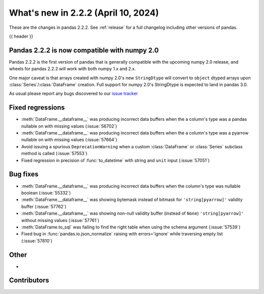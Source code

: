 .. _whatsnew_222:

What's new in 2.2.2 (April 10, 2024)
---------------------------------------

These are the changes in pandas 2.2.2. See :ref:`release` for a full changelog
including other versions of pandas.

{{ header }}

.. ---------------------------------------------------------------------------

.. _whatsnew_220.np2_compat:

Pandas 2.2.2 is now compatible with numpy 2.0
~~~~~~~~~~~~~~~~~~~~~~~~~~~~~~~~~~~~~~~~~~~~~

Pandas 2.2.2 is the first version of pandas that is generally compatible with the upcoming
numpy 2.0 release, and wheels for pandas 2.2.2 will work with both numpy 1.x and 2.x.

One major caveat is that arrays created with numpy 2.0's new ``StringDtype`` will convert
to ``object`` dtyped arrays upon :class:`Series`/:class:`DataFrame` creation.
Full support for numpy 2.0's StringDtype is expected to land in pandas 3.0.

As usual please report any bugs discovered to our `issue tracker <https://github.com/pandas-dev/pandas/issues/new/choose>`_

.. _whatsnew_222.regressions:

Fixed regressions
~~~~~~~~~~~~~~~~~
- :meth:`DataFrame.__dataframe__` was producing incorrect data buffers when the a column's type was a pandas nullable on with missing values (:issue:`56702`)
- :meth:`DataFrame.__dataframe__` was producing incorrect data buffers when the a column's type was a pyarrow nullable on with missing values (:issue:`57664`)
- Avoid issuing a spurious ``DeprecationWarning`` when a custom :class:`DataFrame` or :class:`Series` subclass method is called (:issue:`57553`)
- Fixed regression in precision of :func:`to_datetime` with string and ``unit`` input (:issue:`57051`)

.. ---------------------------------------------------------------------------
.. _whatsnew_222.bug_fixes:

Bug fixes
~~~~~~~~~
- :meth:`DataFrame.__dataframe__` was producing incorrect data buffers when the column's type was nullable boolean (:issue:`55332`)
- :meth:`DataFrame.__dataframe__` was showing bytemask instead of bitmask for ``'string[pyarrow]'`` validity buffer (:issue:`57762`)
- :meth:`DataFrame.__dataframe__` was showing non-null validity buffer (instead of ``None``) ``'string[pyarrow]'`` without missing values (:issue:`57761`)
- :meth:`DataFrame.to_sql` was failing to find the right table when using the schema argument (:issue:`57539`)
- Fixed bug in :func:`pandas.io.json_normalize` raising with errors='ignore' while traversing empty list (:issue:`57810`)

.. ---------------------------------------------------------------------------
.. _whatsnew_222.other:

Other
~~~~~
-

.. ---------------------------------------------------------------------------
.. _whatsnew_222.contributors:

Contributors
~~~~~~~~~~~~

.. contributors:: v2.2.1..v2.2.2|HEAD
